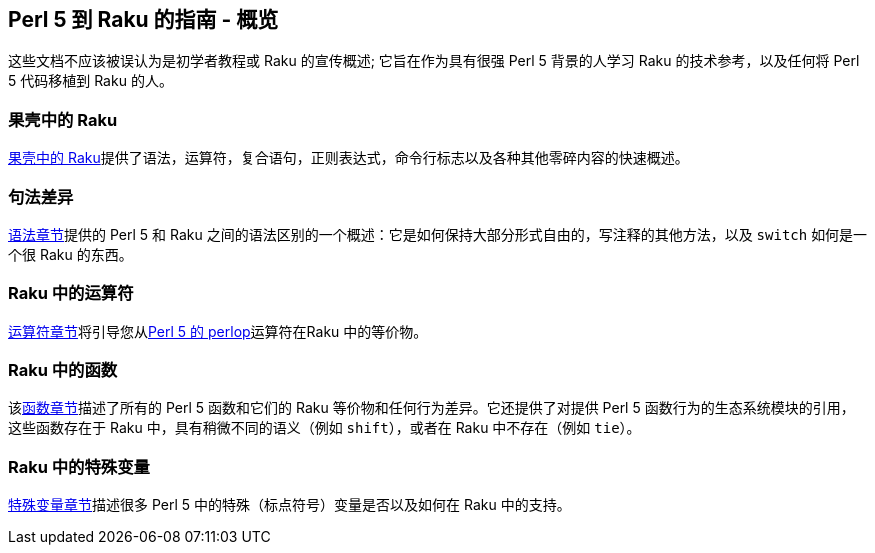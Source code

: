 == Perl 5 到 Raku 的指南 - 概览

这些文档不应该被误认为是初学者教程或 Raku 的宣传概述; 它旨在作为具有很强 Perl 5 背景的人学习 Raku 的技术参考，以及任何将 Perl 5 代码移植到 Raku 的人。

=== 果壳中的 Raku

link:https://docs.raku.org/language/5to6-nutshell[果壳中的 Raku]提供了语法，运算符，复合语句，正则表达式，命令行标志以及各种其他零碎内容的快速概述。

=== 句法差异

link:https://docs.raku.org/language/5to6-perlsyn[语法章节]提供的 Perl 5 和 Raku 之间的语法区别的一个概述：它是如何保持大部分形式自由的，写注释的其他方法，以及 `switch` 如何是一个很 Raku 的东西。

=== Raku 中的运算符

link:https://docs.raku.org/language/5to6-perlop[运算符章节]将引导您从link:https://metacpan.org/pod/distribution/perl/pod/perlop.pod[Perl 5 的 perlop]运算符在Raku 中的等价物。

=== Raku 中的函数

该link:https://docs.raku.org/language/5to6-perlfunc[函数章节]描述了所有的 Perl 5 函数和它们的 Raku 等价物和任何行为差异。它还提供了对提供 Perl 5 函数行为的生态系统模块的引用，这些函数存在于 Raku 中，具有稍微不同的语义（例如 `shift`），或者在 Raku 中不存在（例如 `tie`）。

=== Raku 中的特殊变量

link:https://docs.raku.org/language/5to6-perlvar[特殊变量章节]描述很多 Perl 5 中的特殊（标点符号）变量是否以及如何在 Raku 中的支持。

